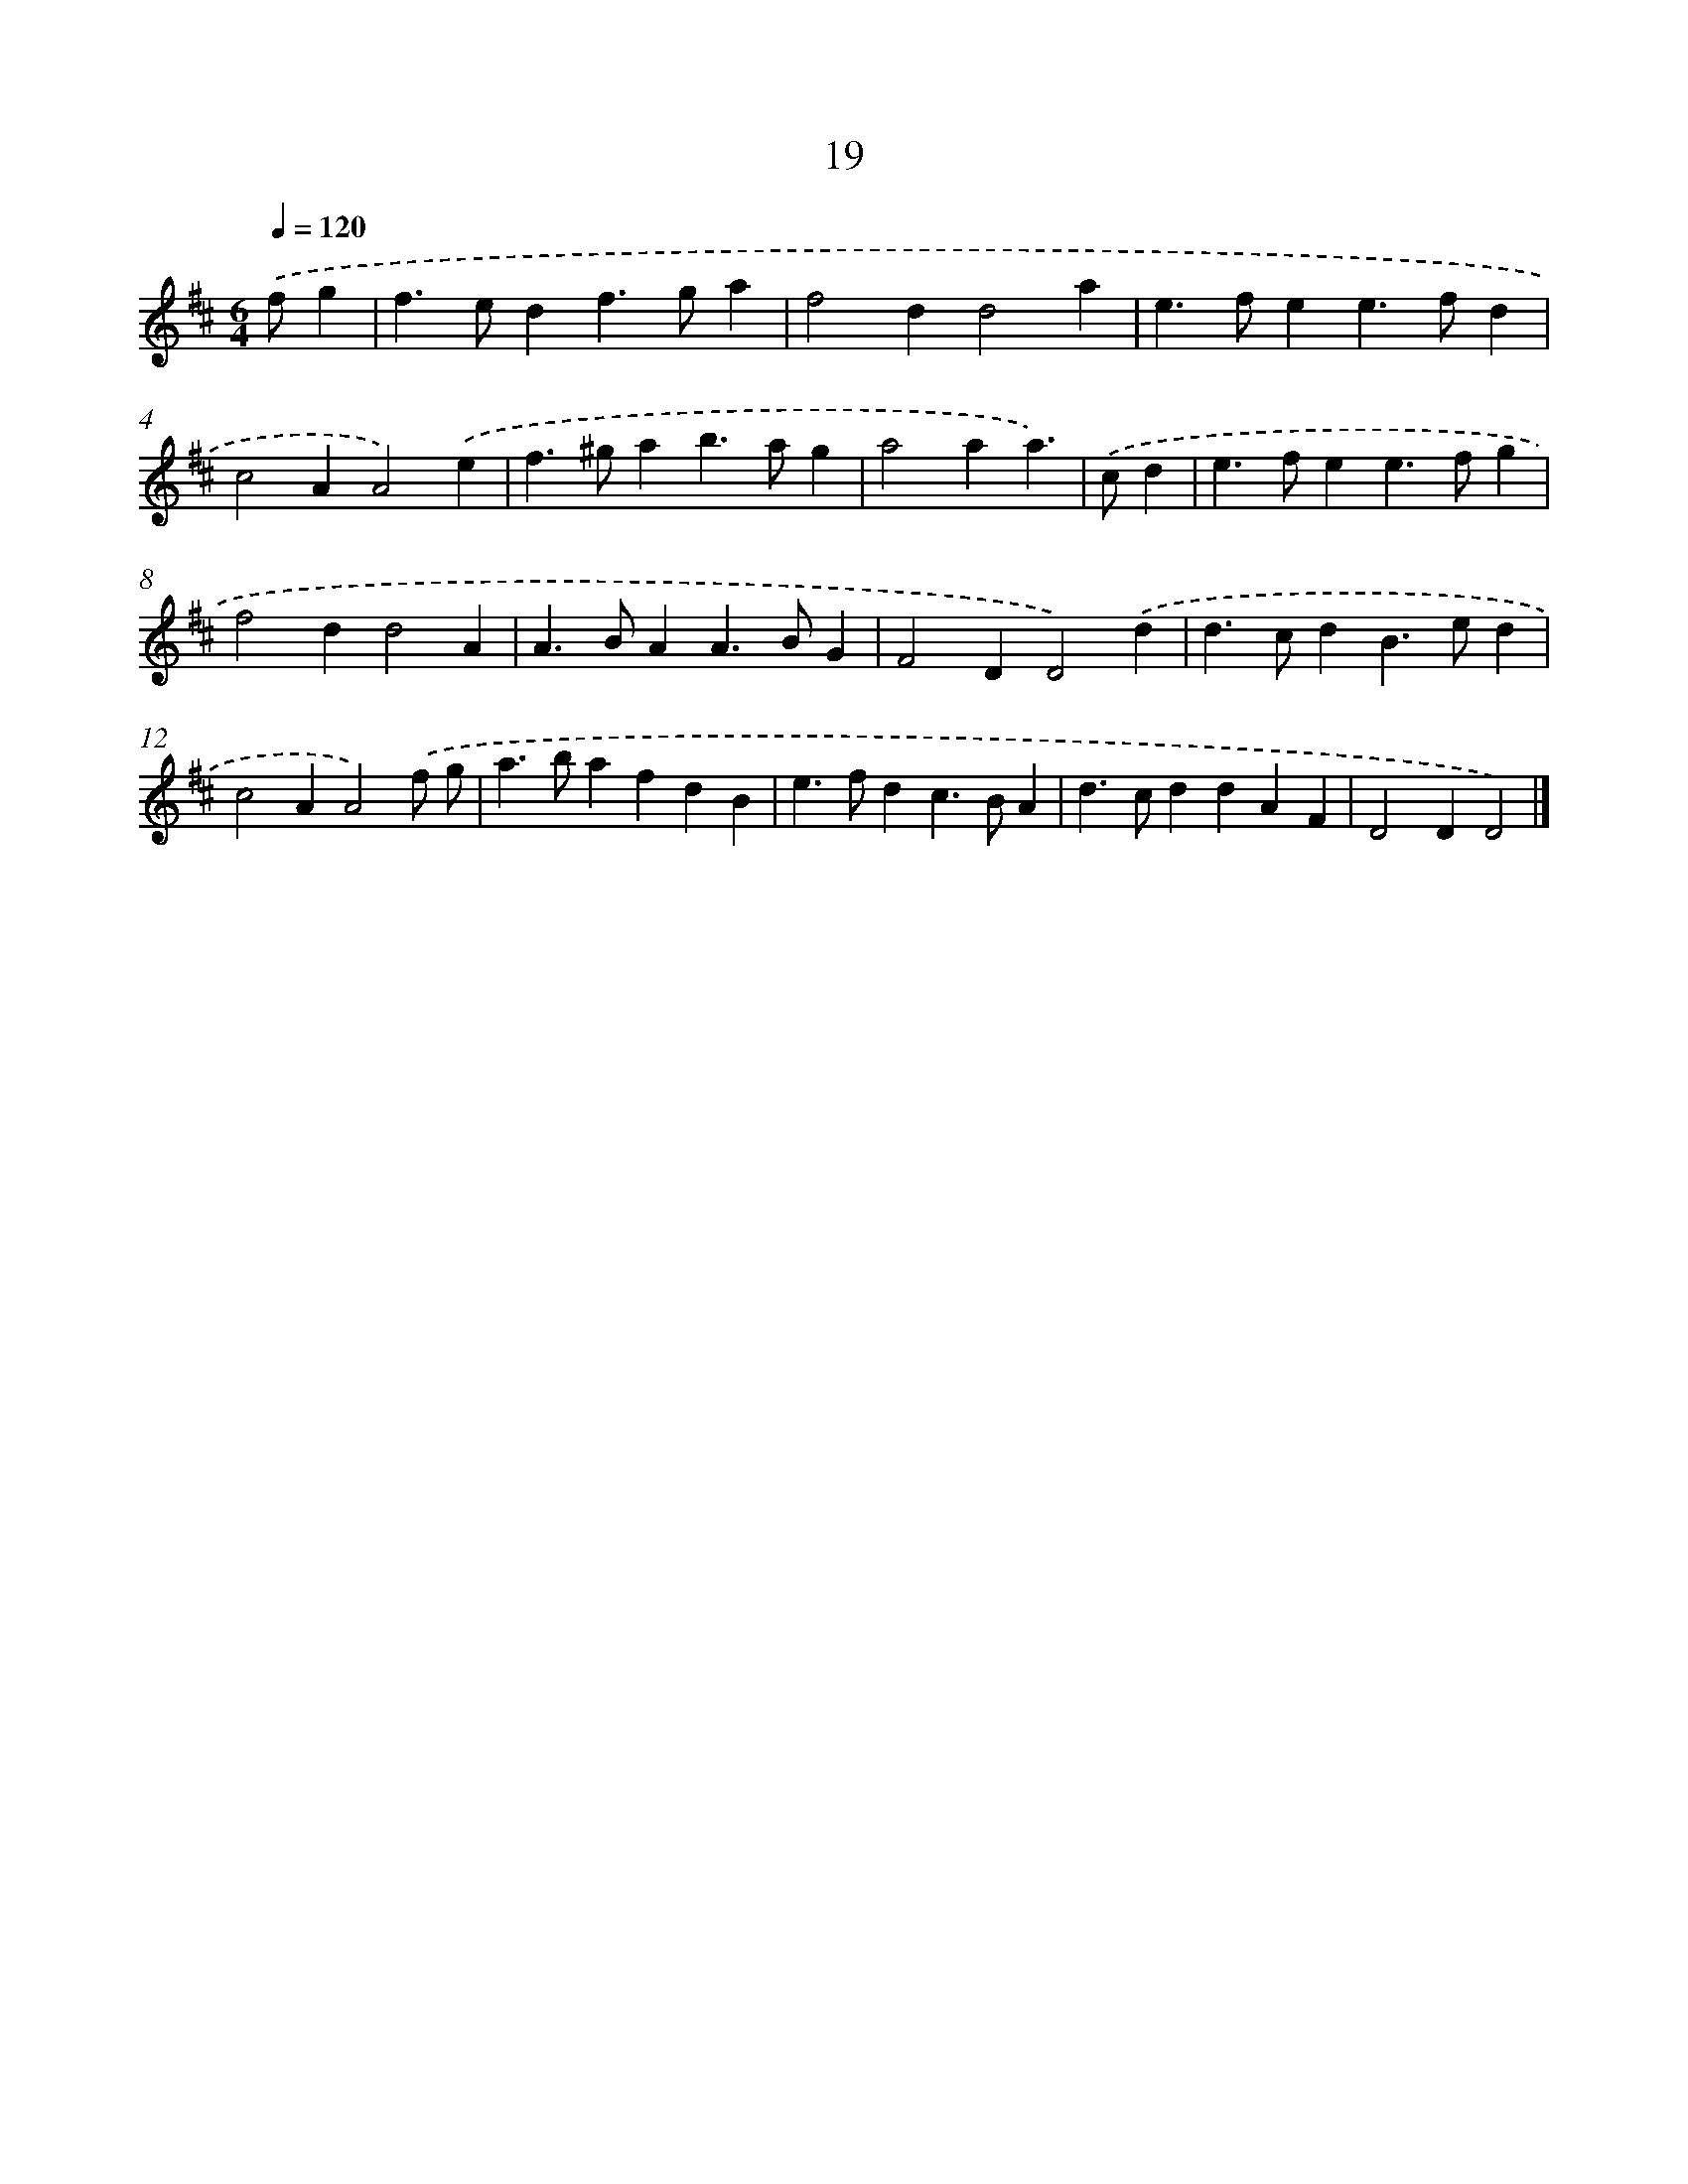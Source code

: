 X: 11168
T: 19
%%abc-version 2.0
%%abcx-abcm2ps-target-version 5.9.1 (29 Sep 2008)
%%abc-creator hum2abc beta
%%abcx-conversion-date 2018/11/01 14:37:12
%%humdrum-veritas 2740680729
%%humdrum-veritas-data 3700460311
%%continueall 1
%%barnumbers 0
L: 1/4
M: 6/4
Q: 1/4=120
K: D clef=treble
.('f/g [I:setbarnb 1]|
f>edf>ga |
f2dd2a |
e>fee>fd |
c2AA2).('e |
f>^gab>ag |
a2aa3/) |
.('c/d [I:setbarnb 7]|
e>fee>fg |
f2dd2A |
A>BAA>BG |
F2DD2).('d |
d>cdB>ed |
c2AA2).('f/ g/ |
a>bafdB |
e>fdc>BA |
d>cddAF |
D2DD2) |]
